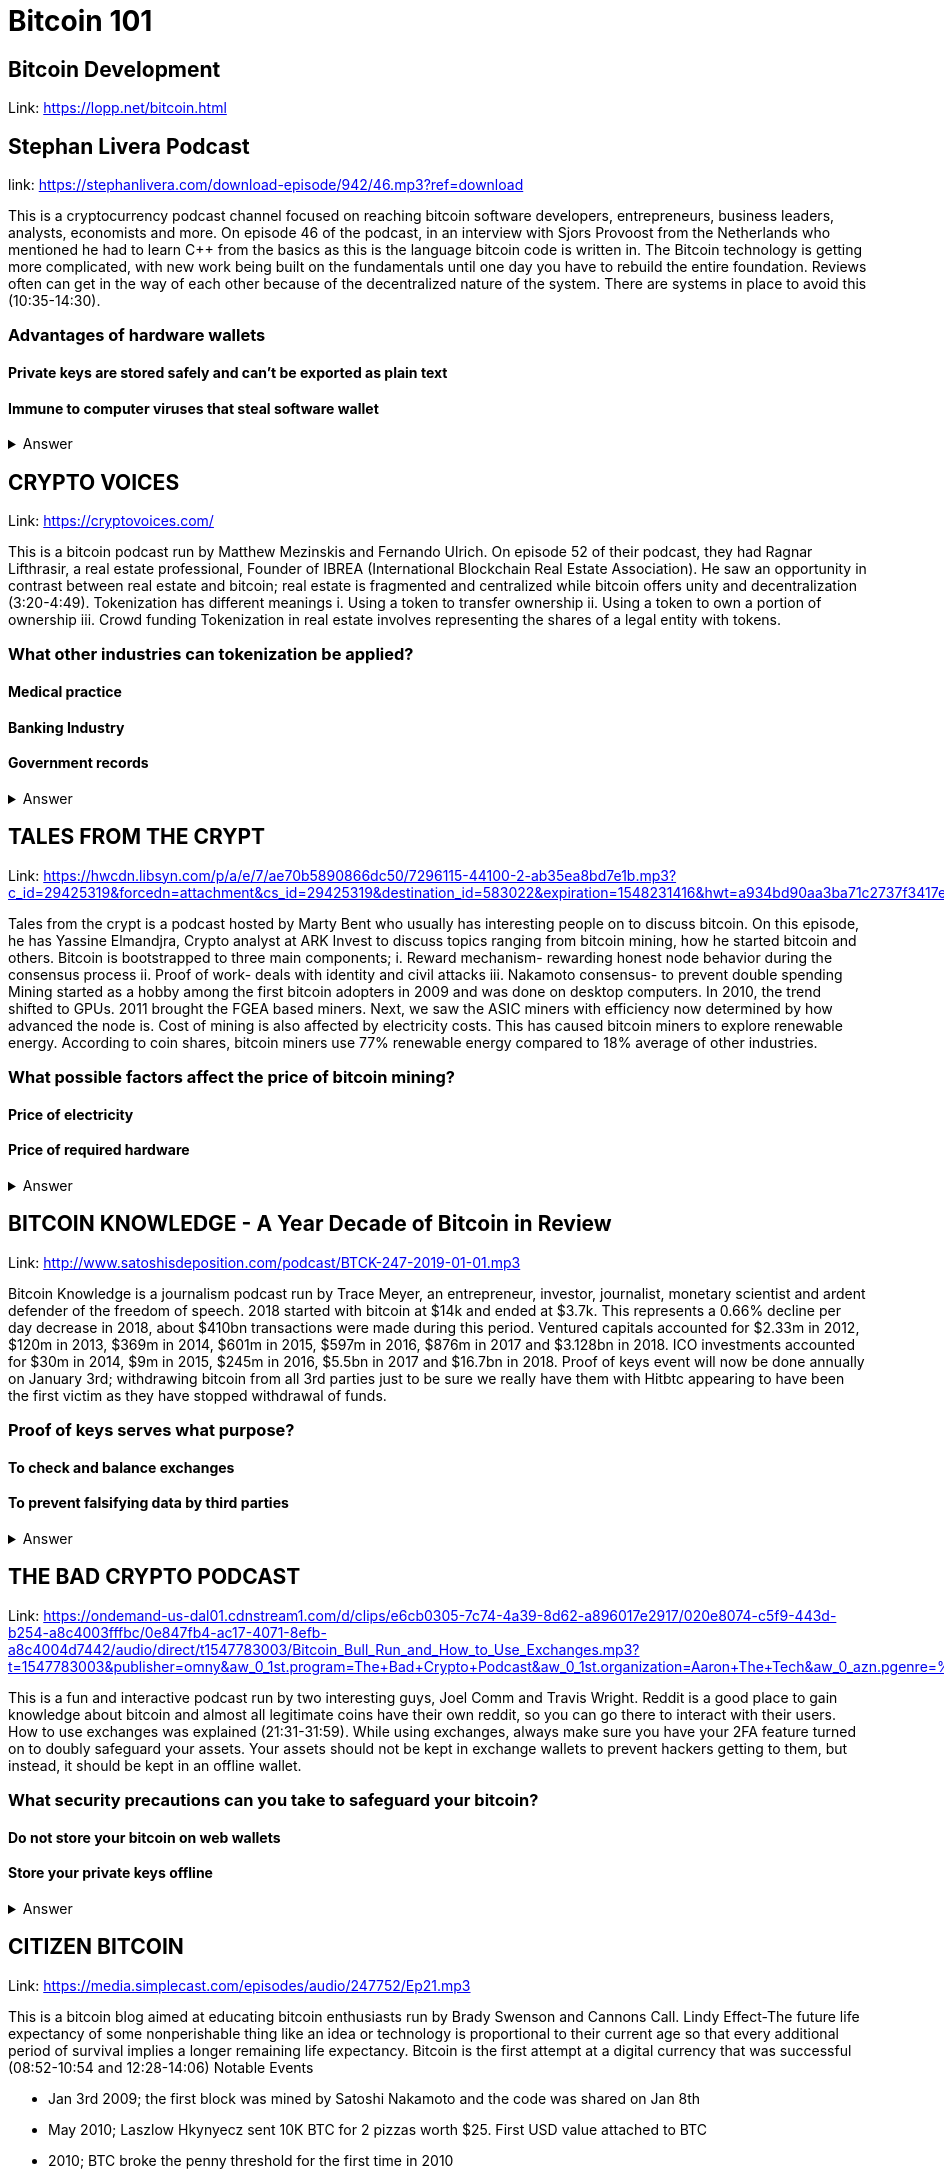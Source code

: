 = Bitcoin 101

== Bitcoin Development

Link: https://lopp.net/bitcoin.html

== Stephan Livera Podcast

link: https://stephanlivera.com/download-episode/942/46.mp3?ref=download

This is a cryptocurrency podcast channel focused on reaching bitcoin software developers, entrepreneurs, business leaders, analysts, economists and more. 
On episode 46 of the podcast, in an interview with Sjors Provoost from the Netherlands who mentioned he had to learn C++ from the basics as this is the language bitcoin code is written in.
The Bitcoin technology is getting more complicated, with new work being built on the fundamentals until one day you have to rebuild the entire foundation. Reviews often can get in the way of each other because of the decentralized nature of the system. There are systems in place to avoid this (10:35-14:30). 

=== Advantages of hardware wallets
==== Private keys are stored safely and can’t be exported as plain text
==== Immune to computer viruses that steal software wallet

+++ <details><summary> +++
    Answer
    +++ </summary><div> +++
----
Can be used securely and interactively. Private keys never need to come in contact with malicious software
----
+++ </div></details> +++

== CRYPTO VOICES

Link: https://cryptovoices.com/

This is a bitcoin podcast run by Matthew Mezinskis and Fernando Ulrich. On episode 52 of their podcast, they had Ragnar Lifthrasir, a real estate professional, Founder of IBREA (International Blockchain Real Estate Association). He saw an opportunity in contrast between real estate and bitcoin; real estate is fragmented and centralized while bitcoin offers unity and decentralization (3:20-4:49).
Tokenization has different meanings 
i. Using a token to transfer ownership
ii. Using a token to own a portion of ownership
iii. Crowd funding
Tokenization in real estate involves representing the shares of a legal entity with tokens.

=== What other industries can tokenization be applied?
==== Medical practice
==== Banking Industry
==== Government records


+++ <details><summary> +++
    Answer
    +++ </summary><div> +++
----
Government records
----
+++ </div></details> +++

== TALES FROM THE CRYPT

Link: https://hwcdn.libsyn.com/p/a/e/7/ae70b5890866dc50/7296115-44100-2-ab35ea8bd7e1b.mp3?c_id=29425319&forcedn=attachment&cs_id=29425319&destination_id=583022&expiration=1548231416&hwt=a934bd90aa3ba71c2737f3417eb7457b

Tales from the crypt is a podcast hosted by Marty Bent who usually has interesting people on to discuss bitcoin. On this episode, he has Yassine Elmandjra, Crypto analyst at ARK Invest to discuss topics ranging from bitcoin mining, how he started bitcoin and others. 
Bitcoin is bootstrapped to three main components;
i. Reward mechanism- rewarding honest node behavior during the consensus process
ii. Proof of work- deals with identity and civil attacks
iii. Nakamoto consensus- to prevent double spending
Mining started as a hobby among the first bitcoin adopters in 2009 and was done on desktop computers. In 2010, the trend shifted to GPUs. 2011 brought the FGEA based miners. Next, we saw the ASIC miners with efficiency now determined by how advanced the node is. 
Cost of mining is also affected by electricity costs. This has caused bitcoin miners to explore renewable energy. According to coin shares, bitcoin miners use 77% renewable energy compared to 18% average of other industries.

=== What possible factors affect the price of bitcoin mining?
==== Price of electricity
==== Price of required hardware

+++ <details><summary> +++
    Answer
    +++ </summary><div> +++
----
Mining fees
----
+++ </div></details> +++

== BITCOIN KNOWLEDGE - A Year Decade of Bitcoin in Review

Link: http://www.satoshisdeposition.com/podcast/BTCK-247-2019-01-01.mp3


Bitcoin Knowledge is a journalism podcast run by Trace Meyer, an entrepreneur, investor, journalist, monetary scientist and ardent defender of the freedom of speech.  
2018 started with bitcoin at $14k and ended at $3.7k. This represents a 0.66% decline per day decrease in 2018, about $410bn transactions were made during this period. Ventured capitals accounted for $2.33m in 2012, $120m in 2013, $369m in 2014, $601m in 2015, $597m in 2016, $876m in 2017 and $3.128bn in 2018. ICO investments accounted for $30m in 2014, $9m in 2015, $245m in 2016, $5.5bn in 2017 and $16.7bn in 2018. 
Proof of keys event will now be done annually on January 3rd; withdrawing bitcoin from all 3rd parties just to be sure we really have them with Hitbtc appearing to have been the first victim as they have stopped withdrawal of funds. 

=== Proof of keys serves what purpose?
==== To check and balance exchanges
==== To prevent falsifying data by third parties

+++ <details><summary> +++
    Answer
    +++ </summary><div> +++
----
To measure solvency of 3rd parties in cryptocureency
----
+++ </div></details> +++

== THE BAD CRYPTO PODCAST

Link: https://ondemand-us-dal01.cdnstream1.com/d/clips/e6cb0305-7c74-4a39-8d62-a896017e2917/020e8074-c5f9-443d-b254-a8c4003fffbc/0e847fb4-ac17-4071-8efb-a8c4004d7442/audio/direct/t1547783003/Bitcoin_Bull_Run_and_How_to_Use_Exchanges.mp3?t=1547783003&publisher=omny&aw_0_1st.program=The+Bad+Crypto+Podcast&aw_0_1st.organization=Aaron+The+Tech&aw_0_azn.pgenre=%5b%22Business%22%5d&aw_0_azn.pname=The+Bad+Crypto+Podcast&listeningSessionID=5c46a5c7df2bbf33_6072532_22__752d973e1786067349f22a49e9fa565328e49392[

This is a fun and interactive podcast run by two interesting guys, Joel Comm and Travis Wright.
Reddit is a good place to gain knowledge about bitcoin and almost all legitimate coins have their own reddit, so you can go there to interact with their users. How to use exchanges was explained (21:31-31:59). While using exchanges, always make sure you have your 2FA feature turned on to doubly safeguard your assets. Your assets should not be kept in exchange wallets to prevent hackers getting to them, but instead, it should be kept in an offline wallet.   

=== What security precautions can you take to safeguard your bitcoin?
==== Do not store your bitcoin on web wallets
==== Store your private keys offline

+++ <details><summary> +++
    Answer
    +++ </summary><div> +++
----
Make use of a hardware wallet
----
+++ </div></details> +++

== CITIZEN BITCOIN

Link: https://media.simplecast.com/episodes/audio/247752/Ep21.mp3

This is a bitcoin blog aimed at educating bitcoin enthusiasts run by Brady Swenson and Cannons Call. 
Lindy Effect-The future life expectancy of some nonperishable thing like an idea or technology is proportional to their current age so that every additional period of survival implies a longer remaining life expectancy. Bitcoin is the first attempt at a digital currency that was successful (08:52-10:54 and 12:28-14:06)
Notable Events

* Jan 3rd 2009; the first block was mined by Satoshi Nakamoto and the code was shared on Jan 8th

* May 2010; Laszlow Hkynyecz sent 10K BTC for 2 pizzas worth $25. First USD value attached to BTC

* 2010; BTC broke the penny threshold for the first time in 2010

* 2011; BTC broke the $1 threshold for the first time

* Aug 2017; BCH hard fork happened 

* 2nd layer of BTC, Lightning network stayed on with the BTC chain. 

* 2018; phenomenal growth of lightning network. Network capacity went from 0-515 BTC; public nodes went from 0-4800

=== There are 3 hard forks of BTC. Can you name them?
==== BCH - Bitcoin Cash
==== BTG - Bitcoin Gold


+++ <details><summary> +++
    Answer
    +++ </summary><div> +++
----
BSV- Bitcoin SV

----
+++ </div></details> +++

== UNHASHED PODCAST

Link: http://dcs.megaphone.fm/PKP3311382414.mp3?key=7280f68e510ed76e169b41acfd25b217&listener=85b50628-e1cd-46cd-b5f4-818c01799214

This is a cryptocurrency podcast channel ran by four guys; Ruben Somsen, Mario Gibney, Bryan Aulds, Colin Aulds.  
We go through the most important days in the history of BTC

* Oct 31 2008- Satoshi releases the BTC whitepaper

* Jan 12 2009- Alfinni receives 10 BTC from Satoshi

* May 22 2010- Laszlow makes the first purchase with BTC

* June 14 2011- Wikileaks accepts BTC as forms of donations

* Oct 2013- FBI seized 26000 BTC from Silk Road and arrested its founder Ross William AKA Dread Pirate Roberts for hiring a hitman to kill his partner

* Feb 2014- Mount Gox files for bankruptcy. 

* July 2013- Bank depositors in Cyprus lost at least 47% of their holdings above $100K. This highlighted the failings of the banking system and pushed the BTC narrative

* Feb 2015- Number of worldwide merchants exceeded 100,000
Hashrate exceeded 1 hexahash/sec

* Aug 2017- BTC hard fork

* Jan 2018- Lightning Network mainnet went live with 60 nodes

=== What is the lightning network
==== It is a soft fork of BTC
==== It enables fast payments between nodes

+++ <details><summary> +++
    Answer
    +++ </summary><div> +++
----
It is a layer 2 payment protocol that operates on top of a blockchain based cryptocurrency (bitcoin)
 
----
+++ </div></details> +++

== NODED

https://noded.org/

Noded podcast is cohosted by Micheal Goldstein and Pierre Rochard to provide current events, technical news, the bitcoin community. 
In this podcasts are discussing questions about the monetary policy of BTC and why Satoshi put most of the 21 million BTC into the hands of the few early adopters.  
The HODL crowd are fundamental to maintaining the price of BTC. 
Bitcoin is a deflationary coin and there are two schools of thoughts about deflationary coins. The Keynesian and Austrian Economics schools of thought. 

A Fred Wilson blog post was deconstructed and analyzed (13:10-29:35)

=== Advantages of a decentralized currency
==== It is apolitical and without borders so everyone can adopt it especially those in countries with failing central powers
==== Payments are borderless, removing the exorbitant fees for international transfers
==== It only requires a wallet. Hence it can reach the underbanked and unbanked populations

+++ <details><summary> +++
    Answer
    +++ </summary><div> +++
----
It only requires a wallet. Hence it can reach the underbanked and unbanked populations

----
+++ </div></details> +++

== OFF THE CHAINS

Link: https://hwcdn.libsyn.com/p/8/d/5/8d54dd6be14ccc86/Off_the_Chain_with_Murad.mp3?c_id=24992840&forcedn=attachment&cs_id=24992840&destination_id=770844&expiration=1548232571&hwt=0d29979a6cad1780b214953dcccf1657

Core components of BTC
 Blockchain
 Proof of Work (5:29-8:16)
The Nakamoto Consensus prevents double spending in BTC while you need lot of trust that here is no double spending in a centralized system that we see in Central Banks and commercial banks. BTC not being able to print more than 21 million units makes it extremely scarce (22:3-22:47). Gold expands at about 1.6%/year while the rate of expansion of BTC gets lower every year. Can BTC value go to zero? (52:12-52:46)
Volatility is needed for BTC to actually become the global reserve. BTC aims to be a net positive volatile asset for this purpose

=== Why is Bitcoin volatile?
==== Emotions of bitcoin holders. When prices fall, people sell in panic
==== Bitcoin prices react to the news
==== Bitcoin was illiquid until recently. It was estimated that 4% people own about 95% of the BTC that has been mined. So, if someone wanted to buy a large quantity, there will not be enough, hence driving the price up

+++ <details><summary> +++
    Answer
    +++ </summary><div> +++
----
Bitcoin was illiquid until recently. It was estimated that 4% people own about 95% of the BTC that has been mined. So, if someone wanted to buy a large quantity, there will not be enough, hence driving the price up
----
+++ </div></details> +++

== WHAT GRINDS MY GEAR
Link: https://media.simplecast.com/episodes/audio/219275/WGMG-03.mp3

A unique all-female podcast cohosted by Jill Carlson and Meltem Demirors.
Coinbase announced stable coins with back doors to prevent users violating regulations which can lead to asset seizure. Idax also announces they will be blocking New York based IP addresses. Are we still decentralized?
Removal of intermediaries and trusted 3rd parties on exchanges is a huge step on exchanges towards decentralization. But features such as KYC, AML, tracking customers does not enable privacy which is an important part of decentralization. 

=== Features of a decentralized exchange
==== Users do not transfer their assets to the exchange
==== Do not typically falsify trading volumes
==== Do not require KYC verification

+++ <details><summary> +++
    Answer
    +++ </summary><div> +++
----
Do not require KYC verification
----
+++ </div></details> +++

== THE COINPOD PODCAST

Link: http://d1dwvcwq657ipv.cloudfront.net/episodes/original/24627957?episode_id=16811496&response-content-disposition=attachment%3Bfilename%3D%22willy_final_audio.mp3%22&Expires=1548905015&Signature=BsD5BCyqWGEBPo9QwXAIAlTZHYCXwb4RIIjzbq8BChO6rEHoJ8D8uYjO-3Wv7PCtmoKrehCpaeL%7EMTHpDh74WfJRh8N6lmMAXCWZTbXvNNrmvdeG0C4BB-ozZSchQ1DMeCeH6ibEiox4Hmc-qaNX3oSGU8K9zWvguRspdoyWHUo_&Key-Pair-Id=APKAJBD223KRVW6VKWSA

A BTC podcast run by Zack Voell. We review episode 42 where he talks to Willy Woo, a technical analyst, engineer and hardcore bitcoineer about the challenges and nuances of on-chain data analytics.
BTC drives the alt markets. Alt coins magnify BTC price action. They are highly volatile and don’t outperform BTC. icking the right Alt coin in a bull run, you can get a slight leverage over BTC as they have a higher volatility and you go back to BTC in a bear run.
There are 3 broad categories of Alt coins (3:48-17:12).
The volatility of BTC in 2019 will be no different from other FIAT currencies. This is due to the changing landscape and the somewhat more level of expertise in the level of starting to look like FOREX. 

=== What are the three categories of cryptocurrencies
==== Bitcoin
==== Alt coins
==== Tokens 

+++ <details><summary> +++
    Answer
    +++ </summary><div> +++
----
Tokens 

----
+++ </div></details> +++

== UNCHAINED

Link: https://unchainedpodcast.com/?spp_download=1e4f25852b587cdb84d6992f9f407de9

Laura Shin is a decorated journalist with a journalism degree from Stanford University and master of arts from Columbia University’s School of Journalism. In  episode 99 of the podcast, Wences Casares, the “so-called” patient zero of bitcoin in the valley is the CEO bitcoin vault and wallet company XAPOS 
When the government banned money transfer into Argentina in 2011, he was forced to look into other options to circumvent the government restrictions when he discovered Bitcoin. The relatively stable financial situation in the US to explain the necessity of BTC to people there. Converting BTC to local currency in different countries is still subject to the prevalent system there. 

=== Question- what countries have banned bitcoin
==== Ecuador
==== China
==== Vietnam

+++ <details><summary> +++
    Answer
    +++ </summary><div> +++
----
Vietnam
----
+++ </div></details> +++

== LET’S TALK BITCOIN

Link: https://hwcdn.libsyn.com/p/b/7/7/b77eece3e6d452e9/LTBE375PRC.mp3?c_id=23318512&cs_id=23318512&expiration=1548223297&hwt=085c538d9256fffbfe047726a35777cb

On this episode 375 featuring Adam Levine, Stephanie Murphy, Jonathan Mohan, Joe Looney they talk about the now obsolete bitcoin alert system.
The Bitcoin Alert system was to communicate emergencies within the network to the participants that were authenticated and propagated from the 3 or 4 people with access to these keys. The problems arose because of the anonymity of some holders of this key. If they got compromised, someone could propagate a malicious message on this network, and it would get treated with importance. 

=== Who were the holders of the bitcoin alert system keys
==== Satoshi nakamoto
==== Gavin Andresen
==== Theymos

+++ <details><summary> +++
    Answer
    +++ </summary><div> +++
----
Theymos
----
+++ </div></details> +++

== WHAT BITCOIN DID

Link: http://hwcdn.libsyn.com/p/9/4/a/94afbf845f1d48f5/WBD057.mp3?c_id=29408600&cs_id=29408600&expiration=1548230650&hwt=018170a5f7d3875e86e16f14455b1bcb

Bitcoin podcast hosted by Peter McCormack with Bryan Bishop on as a guest.
*BTC is an open source project
*BTC is decentralized without an organization responsible for developing it
BIPs (Bit Improvement Proposals) is what you need to propose changes to the blockchain. A prototype is usually made with the BIP and submitted. When it has passed as ready and good, it can be added to the live code.
A hard fork is an incompatible change in the rules while a soft fork is compatible. The hard fork is usually incompatible with the old version. People without technical knowledge can simply share knowledge and materials to help spread the ideology of BTC among the general public

=== Types of BIP
==== Standard Track
==== Information
==== Process


+++ <details><summary> +++
    Answer
    +++ </summary><div> +++
----
Process
----
+++ </div></details> +++

== BITCOIN UNIVERSITY

Link: http://hwcdn.libsyn.com/p/9/4/a/94afbf845f1d48f5/WBD057.mp3?c_id=29408600&cs_id=29408600&expiration=1548230650&hwt=018170a5f7d3875e86e16f14455b1bcb

=== TRANSACTIONS DECONSTRUCTED WITH JEFF FLOWERS

The transaction is the movement of value on the network. It is broadcasted to all BTC nodes. Inputs are the source of funds being moved. The output is the creation of an unspent transaction output (UTXO) denominated in Satoshis. When only a portion is required, a change is required. 
STANDARD TRANSACTIONS

i. Pay to Public Key Hash (P2PKH)
ii. Pay to Public Key
iii. Multisig
iv. Data Output
v. Pay to Script Hash (P2SH)

=== Types of standard transactions
==== P2PKH
==== P2PKH
==== P2SH

+++ <details><summary> +++
    Answer
    +++ </summary><div> +++
----
P2SH
----
+++ </div></details> +++

== SOCIAL MEDIA BITCOIN

https://mobile.twitter.com/notsofast/lists/crypto-law/info
https://hive.one
https://mobile.twitter.com/lopp/lists/lightning-developers/members
https://mobile.twitter.com/lopp/lists/bitcoin/members
https://mobile.twitter.com/lopp/lists/bitcoin-developers/info

There are 117 BTC developers o the Twitter group and 676 subscribers. Lightning has 59 members and 325 subscribers. There are very few overlaps between the members of the lightning developers and bitcoin developers with the name Elizabeth Stark standing out. Crypto law has 82 members and 434 subscribers. These are lawyers, advocates and legal practitioners who are integral to he operation of Bitcoin as it is usually on the periphery of the law and thrives on exploiting grey areas to make governments and central powers relinquish the unnecessary amount of power they hold on currency and freedom.

=== Why have some law firms started accepting bitcoin as payment for services rendered?
==== To show support for their bitcoin customers
==== For fear of missing out on the opportunities the bitcoin technology provides
==== Because of the relatively low cost of international transactions

+++ <details><summary> +++
    Answer
    +++ </summary><div> +++
----
Because of the relative low cost of international transactions
----
+++ </div></details> +++



== Introduction to bitcoin

Link: https://github.com/bitcoinbook/bitcoinbook/blob/develop/ch01.asciidoc

Bitcoin, a unit of currency, is the collection of concept and technologies running through a digital money ecosystem in which users are connected through the internet made available by an open source software. Bitcoin was invented in 2008 by Satoshi Nakamoto, and the network started fully in 2009. Though virtual, bitcoin can be used as means of exchange for both high and low-value retail, offshore conduct services and payment means of import and export. A wallet address allows irreversible transactions to be carries out between users and typically starts with a 1 or a 3, there is also an option of scanning a QR code on a smartphone which corresponds to same wallet address of the user.

=== What are the difference between bitcoin and traditional currency?
==== Bitcoin is virtual, traditional currency isn’t
==== Bitcoin transactions are irreversible while traditional currency transactions are
==== Tradtional currency is centralized, Bitcoin is decentralized

+++ <details><summary> +++
    Answer
    +++ </summary><div> +++
----
Tradtional currency is centralized, Bitcoin is decentralized
----
+++ </div></details> +++


== How Bitcoin Works

Link: https://github.com/bitcoinbook/bitcoinbook/blob/develop/ch02.asciidoc


A blockchain explore is a web app that operates as BTC search engine and allows to search for transactions, addresses and blocks to see relationship and flow between them. Inputs (debits) and outputs (credit) do not add up to same amount with outputs adding up less than inputs because of transaction fees collected by miners. A transaction forms a chain where the inputs from latest transaction correspond to outputs from previous transactions. Mining nodes validate all transactions by reference to bitcoin’s consensus rules. 

=== What does mining process do?
==== Mining achieves an excellent balance between cost and reward.
==== Mining nodes validate all transactions by reference to bitcoin’s consensus rules
==== It produces more BTC into the system at a steady rate until the market cap of 21 million is reached.

+++ <details><summary> +++
    Answer
    +++ </summary><div> +++
----
It produces more BTC into the system at a steady rate until the market cap of 21 million is reached
----
+++ </div></details> +++



== Bitcoin Core: The Reference Implementation

Link: https://github.com/bitcoinbook/bitcoinbook/blob/develop/ch03.asciidoc

Bitcoin is an open source project meaning its simply free to use and also developed by an open community of volunteers. For a developer, there is need to set up a development environment with all the tools, libraries, and support software for writing bitcoin applications in order to access operating system’s command-line interface known as a shell, accessed via a terminal application through which series of commands and scripts can be run. 

=== Reasons for running a bitcoin node?
==== If a user does not want to rely on any third party to process or validate transactions.
==== If you are developing bitcoin software and need to rely on a bitcoin node for programmable (API)
==== Running a node makes the network more robust and able to serve more wallets, more users, and more transactions.

+++ <details><summary> +++
    Answer
    +++ </summary><div> +++
----
Running a node makes the network more robust and able to serve more wallets, more users, and more transactions.
----
+++ </div></details> +++



== Keys, Addresses

Link: https://github.com/bitcoinbook/bitcoinbook/blob/develop/ch04.asciidoc

Ownership of bitcoin is established through digital keys, bitcoin addresses, and digital signatures. The digital keys which can be generated and managed by the user’s wallet software without reference to the blockchain or access to the internet. Public key cryptography is used to create a key pair that controls access to bitcoin. The key pair consists of a private key and— derived from it— a public key that’s distinct. The private key must be backed up to prevent loss as this means funds secured by it are lost forever. 

=== Differences between a public and private key
==== The public key is used to receive funds while the private key is used to sign transactions to spend the funds
==== The public key can be calculated from a private key while a private key cannot be calculated from a public key
==== A private key is picked randomly while a public key is calculated from a private key

+++ <details><summary> +++
    Answer
    +++ </summary><div> +++
----
A private key is picked randomly while a public key is calculated from a private key
----
+++ </div></details> +++



== Wallets

Link: https://github.com/bitcoinbook/bitcoinbook/blob/develop/ch05.asciidoc

The wallet controls access to a user’s money, managing keys and addresses, tracking the balance, and creating and signing transactions. Depending on whether wallets are related to each other there are two primary types of wallets; nondeterministic wallet or JBOK (Just a bunch of keys) where each key is independently generated from a random number and keys are not related to each other and deterministic wallet where all the keys are derived from a single master key, known as the seed.

=== Common industry standard for bitcoin wallet technology?
==== Mnemonic code words, based on BIP-39
==== HD wallets, based on BIP-32
==== Multicurrency and multiaccount wallets, based on BIP-44

+++ <details><summary> +++
    Answer
    +++ </summary><div> +++
----
Multicurrency and multiaccount wallets, based on BIP-44
----
+++ </div></details> +++



== Transactions

Link: https://github.com/bitcoinbook/bitcoinbook/blob/develop/ch06.asciidoc

Transactions are data structures that encode the transfer of value between participants in the bitcoin system. The fundamental building block of a bitcoin transaction is a transaction output which are indivisible chunks of bitcoin currency, recorded on the blockchain, is recognized as valid by the entire network. The transaction involves pointer to an UTXO (unspent transaction output) by reference to the transaction hash and an output index, which identifies the specific UTXO in the transaction. This is followed by unlocking script, which the wallet constructs in order to satisfy the spending conditions set in the UTXO. Most times, the unlocking script is a digital signature and public key proving ownership of the bitcoin. 

=== What are the uses of a digital signature?
==== It proves that the owner of the private key, who is by implication the owner of the funds, has authorized the spending of those funds
==== It shows the proof of authorization is undeniable (nonrepudiation).
==== The signature proves that the transaction (or specific parts of the transaction) have not and cannot be modified by anyone after it has been signed.

+++ <details><summary> +++
    Answer
    +++ </summary><div> +++
----
the signature proves that the transaction (or specific parts of the transaction) have not and cannot be modified by anyone after it has been signed.
----
+++ </div></details> +++



== Advanced Transactions and Scripting

Link: https://github.com/bitcoinbook/bitcoinbook/blob/develop/ch07.asciidoc

Advanced transaction and scripting involve the use of multisignature scripts and Pay-to-Script-Hash. Multisignature scripts set a condition where some of public keys (N) are recorded in the script and some of the public keys (M) of those must provide signatures to unlock the funds. Pay to script hash simpliﬁes the use of complex transaction scripts With P2SH payments, the complex locking script is replaced with its digital ﬁngerprint, a cryptographic hash. 

=== What are the advantage of p2sh over multisignature?
==== P2SH can to encode a script hash as an address
==== Complex scripts are replaced by shorter ﬁngerprints in the transaction output, making the transaction smaller.
==== P2SH shifts the transaction fee cost of a long script from the sender to the recipient

+++ <details><summary> +++
    Answer
    +++ </summary><div> +++
----
P2SH shifts the transaction fee cost of a long script from the sender to the recipient
----
+++ </div></details> +++



== The Bitcoin Network
Link: https://github.com/bitcoinbook/bitcoinbook/blob/develop/ch08.asciidoc

Bitcoin is configured as a peer-to-peer (p2p protocol) network on the internet. There are no special nodes in bitcoin, and all nodes share equal responsibility but assume different function. Functions in nodes include a wallet, miner, full blockchain database, and network routing. A Bitcoin Relay Network are overlay networks that provide additional connectivity between nodes with specialized needs. 

=== What does the peer-to-peer network design mean?
==== It means that the computers that participate in the network are peers to each other
==== There is no server, no centralized service, and no hierarchy within the network
==== The network nodes interconnected in a mesh network with a ﬂat topology.

+++ <details><summary> +++
    Answer
    +++ </summary><div> +++
----
The network nodes interconnect in a mesh network with a ﬂat topology.
----
+++ </div></details> +++


== The Blockchain

Link: https://github.com/bitcoinbook/bitcoinbook/blob/develop/ch09.asciidoc

The blockchain data structure is well arranged and connected list of blocks of transactions. Each block within the blockchain is identiﬁed by a hash. A block is a data structure that arranges transactions for inclusion in the blockchain. The block is made of a header, containing metadata and list of transactions.

=== How does one use a test chain?
==== Establish a development pipeline.
==== Switch to testnet to expose your code to a more dynamic environment
==== Once you are conﬁdent your code works as expected, switch to mainnet to deploy it in production.

+++ <details><summary> +++
    Answer
    +++ </summary><div> +++
----
once you are conﬁdent your code works as expected, switch to mainnet to deploy it in production.
----
+++ </div></details> +++



== Mining and Consensus

Link: https://github.com/bitcoinbook/bitcoinbook/blob/develop/ch10.asciidoc

Mining is the mechanism that supports the decentralized clearinghouse, by which transactions are validated and cleared. Miners receive two types of rewards in return for the security provided by mining: new coins created with each new block, and transaction fees from all the transactions included in the block. The solution to the problem, called the Proof-of-Work, is included in the new block and acts as proof that the miner expended signiﬁcant computing effort. Every transaction may include a transaction fee, in the form of a surplus of bitcoin between the transaction’s inputs and outputs. The winning bitcoin miner gets to keep the change on the transactions included in the winning block. 

=== What are some of the criteria to be met before a block can be verified?
==== A matching transaction in the pool, or in a block in the main branch, must exist.
==== For each input, the referenced output must exist and cannot already be spent.
==== Reject if the sum of input values is less than the sum of output values.

+++ <details><summary> +++
    Answer
    +++ </summary><div> +++
----
Reject if the sum of input values is less than sum of output values.
----
+++ </div></details> +++



== Bitcoin Security

Link: https://github.com/bitcoinbook/bitcoinbook/blob/develop/ch11.asciidoc

A decentralized system like bitcoin pushes the responsibility and control to the users. A very effective method for protecting bitcoin is to convert them into physical form. Bitcoin keys are nothing more than long numbers, and they can be stored in a physical form, such as printed on paper or etched on a metal coin. Keeping bitcoin ofﬂine is called cold storage and it is one of the most effective security techniques. Prudent users will keep only a small fraction, perhaps less than 5%, of their bitcoin in an online or mobile wallet as pocket change. The rest should be split between a different storage mechanisms. When storing large amounts of bitcoin, a multisignature bitcoin address should be considered. 

=== What are the things I should avoid when storing my bitcoin?
==== Do not store all your bitcoin in one wallet, diversify i.e put your bitcoin in different wallet
==== Do not take your transaction off blockchain because improperly secured centralized ledgers can be falsiﬁed, diverting funds and depleting reserves, unnoticed.
==== Unless you are prepared to invest heavily in operational security, multiple layers of access control, and audits, you should think very carefully before taking funds outside of bitcoin’s decentralized security context.

+++ <details><summary> +++
    Answer
    +++ </summary><div> +++
----
Unless you are prepared to invest heavily in operational security, multiple layers of access control, and audits, you should think very carefully before taking funds outside of bitcoin’s decentralized security context.
----
+++ </div></details> +++



== Blockchain Applications

Link: https://github.com/bitcoinbook/bitcoinbook/blob/develop/ch12.asciidoc

The bitcoin blockchain can become an application platform offering trust services to applications, such as smart contracts, far surpassing the original purpose of digital currency and payments. Colored coins are used to track digital assets as well as physical assets held by third parties and traded through colored coins certiﬁcates of ownership while the Counterparty protocol, similar to colored coins, offers the ability to create and trade virtual assets and tokens. The Lightning Network is a proposed routed network of bidirectional payment channels connected end-to-end. A network like this can allow any participant to route a payment from channel to chan without trusting any of the intermediaries.

=== What are the guarantees offered by bitcoin?
==== Once a transaction is recorded in the blockchain and sufﬁcient work has been added with subsequent blocks, the transaction’s data becomes immutable.
==== Digital signatures, validated in a decentralized network, offer authorization guarantees.
==== A transaction can only spend existing, validated outputs. It is not possible to create or counterfeit value.

+++ <details><summary> +++
    Answer
    +++ </summary><div> +++
----
A transaction can only spend existing, validated outputs. It is not possible to create or counterfeit value.
----
+++ </div></details> +++
